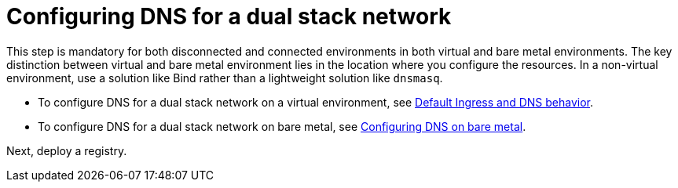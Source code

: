 [#dual-stack-dns]
= Configuring DNS for a dual stack network

This step is mandatory for both disconnected and connected environments in both virtual and bare metal environments. The key distinction between virtual and bare metal environment lies in the location where you configure the resources. In a non-virtual environment, use a solution like Bind rather than a lightweight solution like `dnsmasq`.

* To configure DNS for a dual stack network on a virtual environment, see xref:../hosted_control_planes/create_hosted_clusters_kubevirt_default_ingress_dns.adoc##create-hosted-clusters-kubevirt-default-ingress-dns[Default Ingress and DNS behavior].

* To configure DNS for a dual stack network on bare metal, see xref:../hosted_control_planes/hosted_bare_metal_dns.adoc#configure-dns-bm[Configuring DNS on bare metal].

Next, deploy a registry.